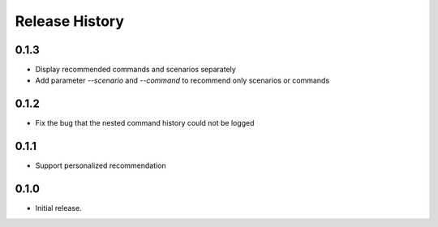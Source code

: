 .. :changelog:

Release History
===============

0.1.3
++++++
* Display recommended commands and scenarios separately
* Add parameter `--scenario` and `--command` to recommend only scenarios or commands

0.1.2
++++++
* Fix the bug that the nested command history could not be logged

0.1.1
++++++
* Support personalized recommendation

0.1.0
++++++
* Initial release.